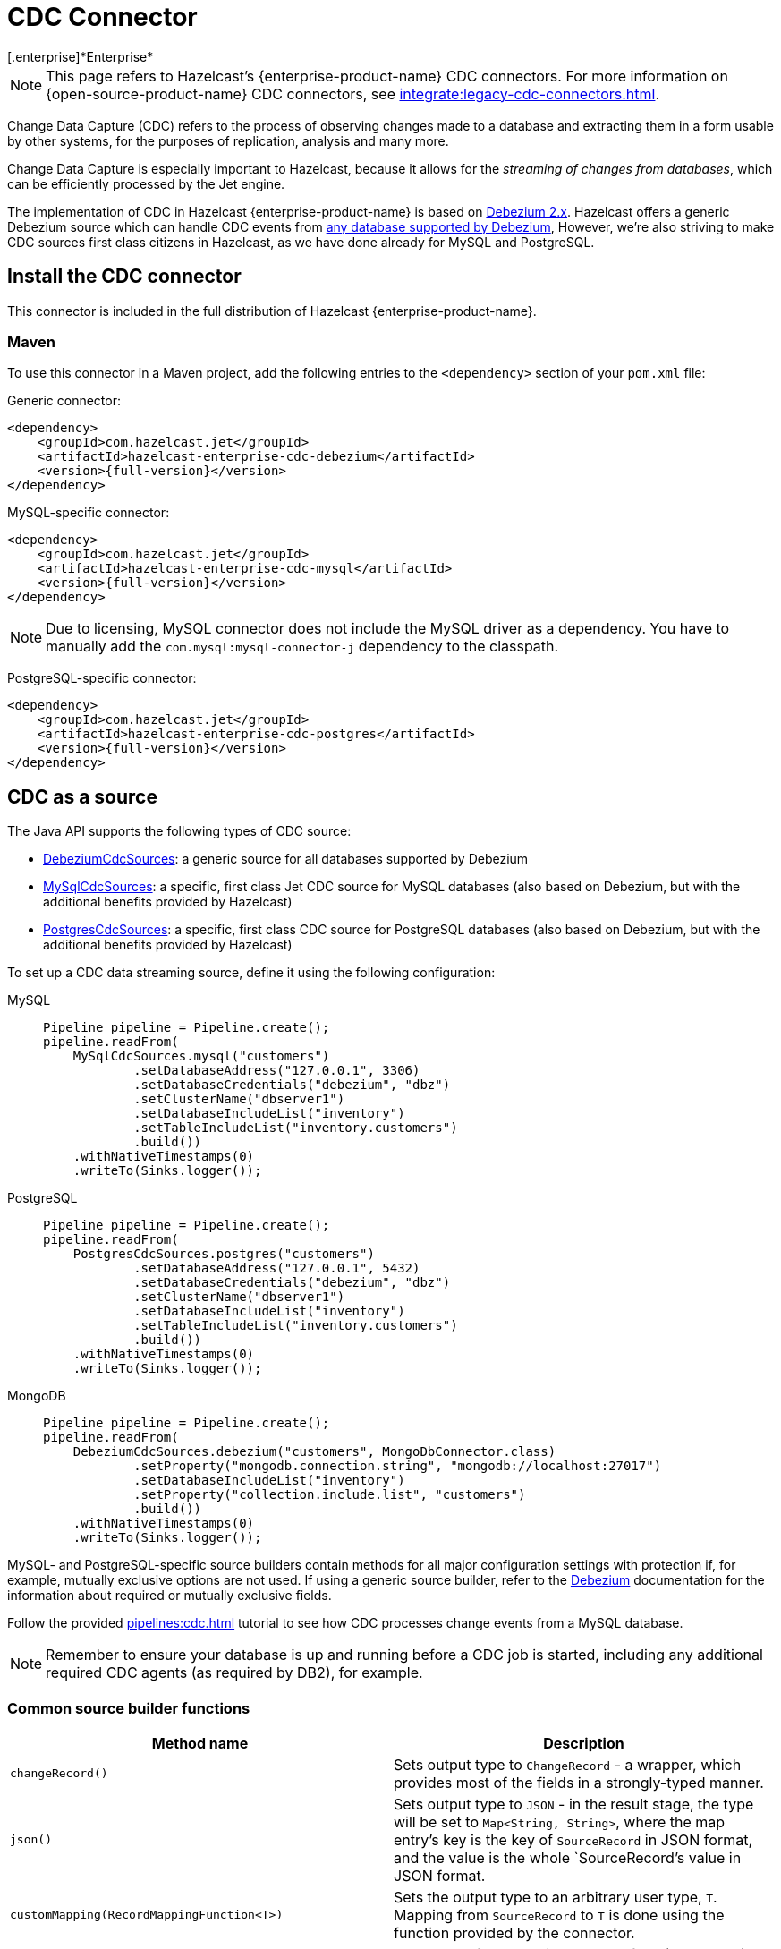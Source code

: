 = CDC Connector
[.enterprise]*Enterprise*

NOTE: This page refers to Hazelcast's {enterprise-product-name} CDC connectors. For more information on {open-source-product-name} CDC connectors, see xref:integrate:legacy-cdc-connectors.adoc[].

Change Data Capture (CDC) refers to the process of observing changes
made to a database and extracting them in a form usable by other
systems, for the purposes of replication, analysis and many more.

Change Data Capture is especially important to Hazelcast, because it allows
for the _streaming of changes from databases_, which can be efficiently
processed by the Jet engine.

The implementation of CDC in Hazelcast {enterprise-product-name} is based on
link:https://debezium.io/[Debezium 2.x, window=_blank]. Hazelcast offers a generic Debezium source
which can handle CDC events from link:https://debezium.io/documentation/reference/2.7/connectors/index.html[any database supported by Debezium, window=_blank],
However, we're also striving to make CDC sources first class citizens in Hazelcast,
as we have done already for MySQL and PostgreSQL.

== Install the CDC connector

This connector is included in the full distribution of Hazelcast {enterprise-product-name}.

=== Maven
To use this connector in a Maven project, add the following entries to the `<dependency>` section of your `pom.xml` file:

Generic connector:

[source,xml]
----
<dependency>
    <groupId>com.hazelcast.jet</groupId>
    <artifactId>hazelcast-enterprise-cdc-debezium</artifactId>
    <version>{full-version}</version>
</dependency>
----

MySQL-specific connector:

[source,xml]
----
<dependency>
    <groupId>com.hazelcast.jet</groupId>
    <artifactId>hazelcast-enterprise-cdc-mysql</artifactId>
    <version>{full-version}</version>
</dependency>
----
NOTE: Due to licensing, MySQL connector does not include the MySQL driver as a dependency. You have to manually add the `com.mysql:mysql-connector-j` dependency to the classpath.

PostgreSQL-specific connector:

[source,xml]
----
<dependency>
    <groupId>com.hazelcast.jet</groupId>
    <artifactId>hazelcast-enterprise-cdc-postgres</artifactId>
    <version>{full-version}</version>
</dependency>
----

== CDC as a source

The Java API supports the following types of CDC source:

* link:https://docs.hazelcast.org/docs/{full-version}/javadoc/com/hazelcast/enterprise/jet/cdc/DebeziumCdcSources.html[DebeziumCdcSources, window=_blank]:
  a generic source for all databases supported by Debezium
* link:https://docs.hazelcast.org/docs/{full-version}/javadoc/com/hazelcast/enterprise/jet/cdc/mysql/MySqlCdcSources.html[MySqlCdcSources, window=_blank]:
  a specific, first class Jet CDC source for MySQL databases (also based
  on Debezium, but with the additional benefits provided by Hazelcast)
* link:https://docs.hazelcast.org/docs/{full-version}/javadoc/com/hazelcast/enterprise/jet/cdc/postgres/PostgresCdcSources.html[PostgresCdcSources, window=_blank]:
  a specific, first class CDC source for PostgreSQL databases (also based
on Debezium, but with the additional benefits provided by Hazelcast)

To set up a CDC data streaming source, define it using the following configuration:

[tabs]
====
MySQL::
+
--
[source,java]
----
Pipeline pipeline = Pipeline.create();
pipeline.readFrom(
    MySqlCdcSources.mysql("customers")
            .setDatabaseAddress("127.0.0.1", 3306)
            .setDatabaseCredentials("debezium", "dbz")
            .setClusterName("dbserver1")
            .setDatabaseIncludeList("inventory")
            .setTableIncludeList("inventory.customers")
            .build())
    .withNativeTimestamps(0)
    .writeTo(Sinks.logger());
----
--
PostgreSQL::
+
--
[source,java]
----
Pipeline pipeline = Pipeline.create();
pipeline.readFrom(
    PostgresCdcSources.postgres("customers")
            .setDatabaseAddress("127.0.0.1", 5432)
            .setDatabaseCredentials("debezium", "dbz")
            .setClusterName("dbserver1")
            .setDatabaseIncludeList("inventory")
            .setTableIncludeList("inventory.customers")
            .build())
    .withNativeTimestamps(0)
    .writeTo(Sinks.logger());
----
--
MongoDB::
+
--
[source,java]
----
Pipeline pipeline = Pipeline.create();
pipeline.readFrom(
    DebeziumCdcSources.debezium("customers", MongoDbConnector.class)
            .setProperty("mongodb.connection.string", "mongodb://localhost:27017")
            .setDatabaseIncludeList("inventory")
            .setProperty("collection.include.list", "customers")
            .build())
    .withNativeTimestamps(0)
    .writeTo(Sinks.logger());
----
--

====

MySQL- and PostgreSQL-specific source builders contain methods for all major configuration settings with protection if, for example, mutually exclusive options are not used. If using a generic source builder, refer to the link:https://debezium.io/documentation/reference/stable/index.html[Debezium, window=_blank] documentation for the information about required or mutually exclusive fields.

Follow the provided xref:pipelines:cdc.adoc[] tutorial to see how CDC processes change events from a MySQL database.

[NOTE]
====
Remember to ensure your database is up and running before a CDC job is started, including any additional required CDC agents (as required by DB2), for example.
====

=== Common source builder functions
[cols="m,a"]
|===
|Method name|Description

|changeRecord()
| Sets output type to `ChangeRecord` - a wrapper, which provides most of the fields in
a strongly-typed manner.

| json()
| Sets output type to `JSON` - in the result stage, the type will be set to `Map<String, String>`,
where the map entry's key is the key of `SourceRecord` in JSON format, and the value is the whole `SourceRecord`'s value in JSON format.

|customMapping(RecordMappingFunction<T>)
| Sets the output type to an arbitrary user type, `T`. Mapping from `SourceRecord` to `T` is done using the function provided by the connector.

|withDefaultEngine()
|Sets the preferred engine to the default (non-async) one. This engine is single-threaded,
but also more widely used and tested. Use this engine for the most stable results (for example, no async offset restore). For MySQL and PostgreSQL especially this engine makes the most sense, as MySQL and PostgreSQL Debezium connectors are single-threaded only.

|withAsyncEngine()
|Sets the preferred engine to the async one. This engine is multithreaded (if supported by the connector), but be aware of the async nature; for example, offset restore may occur asynchronously after the restart is done, leading to sometimes confusing results.

|setProperty(String, String)
|Sets connector property to given value. There are multiple overloads, allowing to
set the value to `long`, `String` or `boolean`.

|===

=== Fault tolerance

CDC sources offer at least-once processing guarantees. The source
periodically saves the database write ahead log offset for which it had
dispatched events and in case of a failure/restart it will replay all
events since the last successfully saved offset.

Unfortunately, however, there is no guarantee that the last saved offset
is still in the database changelog. Such logs are always finite and
depending on the DB configuration can be relatively short, so if the CDC
source has to replay data for a long period of inactivity, then there
can be a data loss. With careful management though we can say that
at-least once guarantee can practically be provided.

== CDC as a Sink

Change data capture is a source-side functionality in Jet, but we also
offer some specialized sinks that simplify applying CDC events to a map, which gives you the ability to reconstruct the contents of the
original database table. The sinks expect to receive `ChangeRecord`
objects and apply your custom functions to them that extract the key and
the value that will be applied to the target map.

For example, a sink mapping CDC data to a `Customer` class and
maintaining a map view of latest known email addresses per customer
(identified by ID) would look like this:

[source,java]
----
Pipeline p = Pipeline.create();
p.readFrom(source)
 .withoutTimestamps()
 .writeTo(CdcSinks.map("customers",
    r -> r.key().toMap().get("id"),
    r -> r.value().toObject(Customer.class).email));
----

[NOTE]
====
The key and value functions have certain limitations. They can be used to map only to objects which the Hazelcast member can deserialize, which unfortunately doesn't include user code submitted as a part of the job. So in the above example it's OK to have `String` email values, but we wouldn't be able to use `Customer` directly.

If user code has to be used, then the problem can be solved with the help of the User Code Deployment feature. Example configs for that can be seen in our xref:pipelines:cdc-join.adoc#7-start-hazelcast-jet[CDC Join tutorial].
====

== Data types

Hazelcast relies on Debezium, which in turn uses the Kafka Connect API, including `Struct` objects for example. Hazelcast makes conversion to `Map` and `POJO`s easier by providing abstractions such as `RecordPart`. Despite this, it's worth knowing how some database types can or will be mapped to Java types.

[NOTE]
====
Each database type has its own database type-to-struct type mappings. For specific mappings of this type, see the Debezium documentation, for example: link:https://debezium.io/documentation/reference/stable/connectors/mysql.html#mysql-data-types[MySQL], link:https://debezium.io/documentation/reference/stable/connectors/postgresql.html#postgresql-data-types[PostgreSQL], link:https://debezium.io/documentation/reference/stable/connectors/db2.html#db2-data-types[DB2], etc..
====

=== Common datatypes mapping.
[cols="m,a,a"]
|===
|Struct type|Semantic type|Java type

.3+|INT32
|-|int/Integer
|io.debezium.time.Date|java.time.LocalDate / java.util.Date / String `yyyy-MM-dd`
|io.debezium.time.Time|java.time.Duration / String ISO-8601 `PnDTnHnMn.nS`

.5+|INT64
|-|long/Long
|io.debezium.time.Timestamp|java.time.Instant / String `yyyy-MM-dd HH:mm:ss.SSS`
|io.debezium.time.MicroTimestamp|java.time.Instant / String `yyyy-MM-dd HH:mm:ss.SSS`
|io.debezium.time.MicroTime|java.time.Duration / String ISO-8601 `PnDTnHnMn.nS`
|io.debezium.time.NanoTimestamp|java.time.Instant / String `yyyy-MM-dd HH:mm:ss.SSS`
|io.debezium.time.NanoTime|java.time.Duration / String ISO-8601 `PnDTnHnMn.nS`

|FLOAT32|-|float/Float / String
|FLOAT64|-|double/Double / String
|BOOLEAN|-|boolean/Boolean / String
|STRING|-|String

The `RecordPart#value` field contains Debezium's message in a JSON format. This JSON format uses string as date representation,
instead of ints, which are standard in Debezium but harder to work with.

[NOTE]
====
We strongly recommend using `time.precision.mode=adaptive` (default).
Using `time.precision.mode=connect` uses `java.util.Date` to represent dates, time, etc. and is less precise.
====

|===

== Migration tips

Hazelcast {open-source-product-name} has a Debezium CDC connector, but it's based on an older version of Debezium.
Migration to the new connector is straightforward but be aware of the following changes:

 * You should use the `com.hazelcast.enterprise.jet.cdc` package instead of `com.hazelcast.jet.cdc`.
 * Artifact names are now `hazelcast-enterprise-cdc-debezium`, `hazelcast-enterprise-cdc-mysql` and `hazelcast-enterprise-cdc-postgres` (instead of `hazelcast-jet-...`).
 * Debezium renamed certain terms, which we have also replicated in our code. For example, `include list` replaces `whitelist`, `exclude list` replaces `blacklist`. This means, for example, you need to use `setTableIncludeList` instead of `setTableWhitelist`. For more detail on new Debezium names, see their link:https://debezium.io/documentation/reference/stable/connectors/mysql.html#mysql-connector-properties[MySQL] and link:https://debezium.io/documentation/reference/stable/connectors/postgresql.html#postgresql-connector-properties[PostgreSQL] documentation.